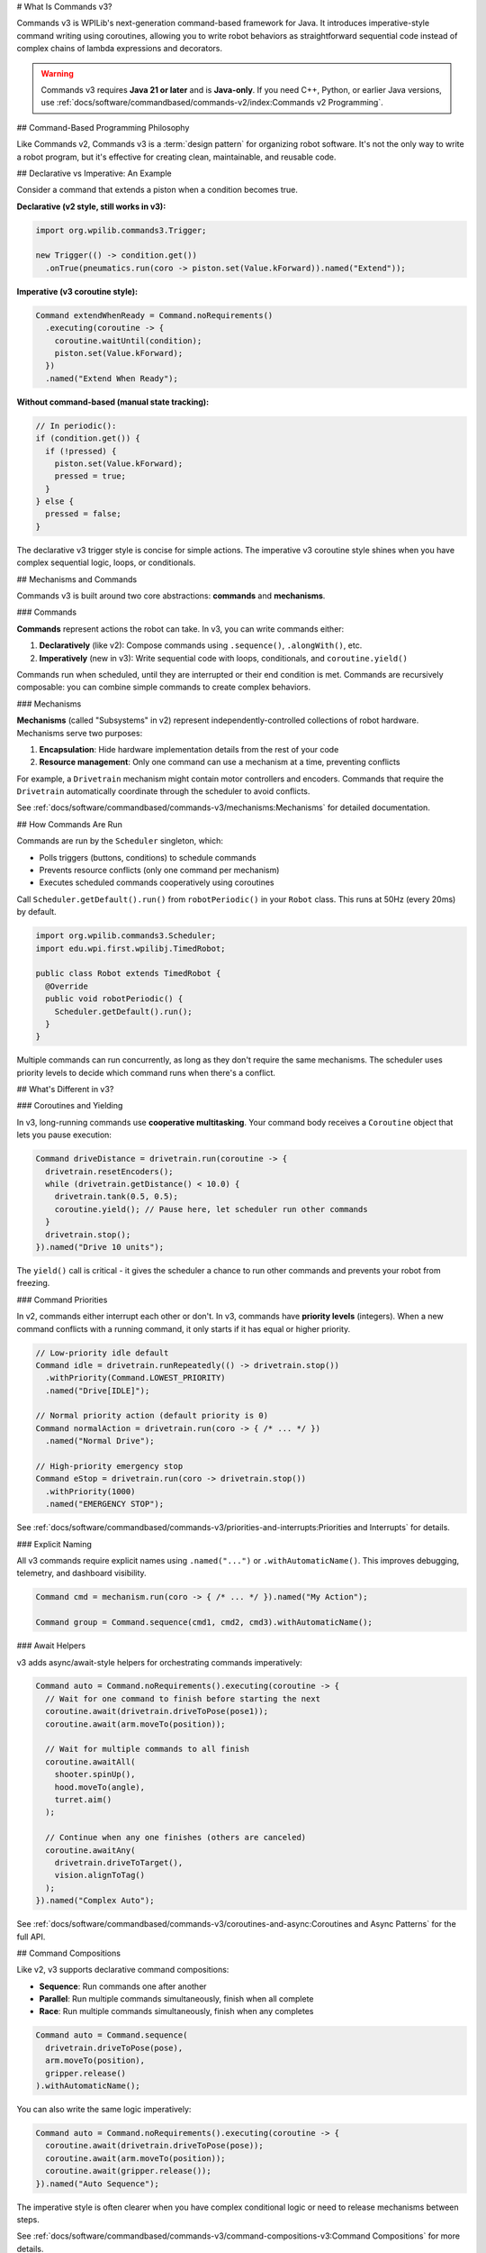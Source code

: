# What Is Commands v3?

Commands v3 is WPILib's next-generation command-based framework for Java. It introduces imperative-style command writing using coroutines, allowing you to write robot behaviors as straightforward sequential code instead of complex chains of lambda expressions and decorators.

.. warning::
   Commands v3 requires **Java 21 or later** and is **Java-only**. If you need C++, Python, or earlier Java versions, use :ref:`docs/software/commandbased/commands-v2/index:Commands v2 Programming`.

## Command-Based Programming Philosophy

Like Commands v2, Commands v3 is a :term:`design pattern` for organizing robot software. It's not the only way to write a robot program, but it's effective for creating clean, maintainable, and reusable code.

## Declarative vs Imperative: An Example

Consider a command that extends a piston when a condition becomes true.

**Declarative (v2 style, still works in v3):**

.. code-block:: java

   import org.wpilib.commands3.Trigger;

   new Trigger(() -> condition.get())
     .onTrue(pneumatics.run(coro -> piston.set(Value.kForward)).named("Extend"));

**Imperative (v3 coroutine style):**

.. code-block:: java

   Command extendWhenReady = Command.noRequirements()
     .executing(coroutine -> {
       coroutine.waitUntil(condition);
       piston.set(Value.kForward);
     })
     .named("Extend When Ready");

**Without command-based (manual state tracking):**

.. code-block:: java

   // In periodic():
   if (condition.get()) {
     if (!pressed) {
       piston.set(Value.kForward);
       pressed = true;
     }
   } else {
     pressed = false;
   }

The declarative v3 trigger style is concise for simple actions. The imperative v3 coroutine style shines when you have complex sequential logic, loops, or conditionals.

## Mechanisms and Commands

.. image:: ../diagrams/subsystems-and-commands.drawio.svg
   :alt: Mechanisms and commands diagram

Commands v3 is built around two core abstractions: **commands** and **mechanisms**.

### Commands

**Commands** represent actions the robot can take. In v3, you can write commands either:

1. **Declaratively** (like v2): Compose commands using ``.sequence()``, ``.alongWith()``, etc.
2. **Imperatively** (new in v3): Write sequential code with loops, conditionals, and ``coroutine.yield()``

Commands run when scheduled, until they are interrupted or their end condition is met. Commands are recursively composable: you can combine simple commands to create complex behaviors.

### Mechanisms

**Mechanisms** (called "Subsystems" in v2) represent independently-controlled collections of robot hardware. Mechanisms serve two purposes:

1. **Encapsulation**: Hide hardware implementation details from the rest of your code
2. **Resource management**: Only one command can use a mechanism at a time, preventing conflicts

For example, a ``Drivetrain`` mechanism might contain motor controllers and encoders. Commands that require the ``Drivetrain`` automatically coordinate through the scheduler to avoid conflicts.

See :ref:`docs/software/commandbased/commands-v3/mechanisms:Mechanisms` for detailed documentation.

## How Commands Are Run

Commands are run by the ``Scheduler`` singleton, which:

- Polls triggers (buttons, conditions) to schedule commands
- Prevents resource conflicts (only one command per mechanism)
- Executes scheduled commands cooperatively using coroutines

Call ``Scheduler.getDefault().run()`` from ``robotPeriodic()`` in your ``Robot`` class. This runs at 50Hz (every 20ms) by default.

.. code-block:: java

   import org.wpilib.commands3.Scheduler;
   import edu.wpi.first.wpilibj.TimedRobot;

   public class Robot extends TimedRobot {
     @Override
     public void robotPeriodic() {
       Scheduler.getDefault().run();
     }
   }

Multiple commands can run concurrently, as long as they don't require the same mechanisms. The scheduler uses priority levels to decide which command runs when there's a conflict.

## What's Different in v3?

### Coroutines and Yielding

In v3, long-running commands use **cooperative multitasking**. Your command body receives a ``Coroutine`` object that lets you pause execution:

.. code-block:: java

   Command driveDistance = drivetrain.run(coroutine -> {
     drivetrain.resetEncoders();
     while (drivetrain.getDistance() < 10.0) {
       drivetrain.tank(0.5, 0.5);
       coroutine.yield(); // Pause here, let scheduler run other commands
     }
     drivetrain.stop();
   }).named("Drive 10 units");

The ``yield()`` call is critical - it gives the scheduler a chance to run other commands and prevents your robot from freezing.

### Command Priorities

In v2, commands either interrupt each other or don't. In v3, commands have **priority levels** (integers). When a new command conflicts with a running command, it only starts if it has equal or higher priority.

.. code-block:: java

   // Low-priority idle default
   Command idle = drivetrain.runRepeatedly(() -> drivetrain.stop())
     .withPriority(Command.LOWEST_PRIORITY)
     .named("Drive[IDLE]");

   // Normal priority action (default priority is 0)
   Command normalAction = drivetrain.run(coro -> { /* ... */ })
     .named("Normal Drive");

   // High-priority emergency stop
   Command eStop = drivetrain.run(coro -> drivetrain.stop())
     .withPriority(1000)
     .named("EMERGENCY STOP");

See :ref:`docs/software/commandbased/commands-v3/priorities-and-interrupts:Priorities and Interrupts` for details.

### Explicit Naming

All v3 commands require explicit names using ``.named("...")`` or ``.withAutomaticName()``. This improves debugging, telemetry, and dashboard visibility.

.. code-block:: java

   Command cmd = mechanism.run(coro -> { /* ... */ }).named("My Action");

   Command group = Command.sequence(cmd1, cmd2, cmd3).withAutomaticName();

### Await Helpers

v3 adds async/await-style helpers for orchestrating commands imperatively:

.. code-block:: java

   Command auto = Command.noRequirements().executing(coroutine -> {
     // Wait for one command to finish before starting the next
     coroutine.await(drivetrain.driveToPose(pose1));
     coroutine.await(arm.moveTo(position));

     // Wait for multiple commands to all finish
     coroutine.awaitAll(
       shooter.spinUp(),
       hood.moveTo(angle),
       turret.aim()
     );

     // Continue when any one finishes (others are canceled)
     coroutine.awaitAny(
       drivetrain.driveToTarget(),
       vision.alignToTag()
     );
   }).named("Complex Auto");

See :ref:`docs/software/commandbased/commands-v3/coroutines-and-async:Coroutines and Async Patterns` for the full API.

## Command Compositions

Like v2, v3 supports declarative command compositions:

- **Sequence**: Run commands one after another
- **Parallel**: Run multiple commands simultaneously, finish when all complete
- **Race**: Run multiple commands simultaneously, finish when any completes

.. code-block:: java

   Command auto = Command.sequence(
     drivetrain.driveToPose(pose),
     arm.moveTo(position),
     gripper.release()
   ).withAutomaticName();

You can also write the same logic imperatively:

.. code-block:: java

   Command auto = Command.noRequirements().executing(coroutine -> {
     coroutine.await(drivetrain.driveToPose(pose));
     coroutine.await(arm.moveTo(position));
     coroutine.await(gripper.release());
   }).named("Auto Sequence");

The imperative style is often clearer when you have complex conditional logic or need to release mechanisms between steps.

See :ref:`docs/software/commandbased/commands-v3/command-compositions-v3:Command Compositions` for more details.

## When to Use v3 vs v2

**WPILib recommends Commands v3 for Java teams.** Commands v3 is the future of command-based programming with ongoing development and new features.

**Use Commands v3 if:**

- You're a Java team
- You want improved telemetry, enhanced triggers, and self-canceling commands
- You prefer writing sequential code over chaining decorators
- You want to use the actively developed command framework

**Use Commands v2 if:**

- You need C++ or Python support
- Your team isn't ready to migrate yet
- You have significant existing v2 code and limited time to migrate

.. note::
   Commands v2 will continue to be maintained, but new features and improvements are focused on v3.

See :ref:`docs/software/commandbased/commands-v3/migration-from-v2:Migrating from Commands v2 to v3` for migration guidance.

## Next Steps

- :ref:`docs/software/commandbased/commands-v3/getting-started:Commands v3: Imperative Commands with Coroutines (Advanced)` - Hands-on tutorial
- :ref:`docs/software/commandbased/commands-v3/mechanisms:Mechanisms` - Understanding mechanisms
- :ref:`docs/software/commandbased/commands-v3/coroutines-and-async:Coroutines and Async Patterns` - Deep dive on coroutines
